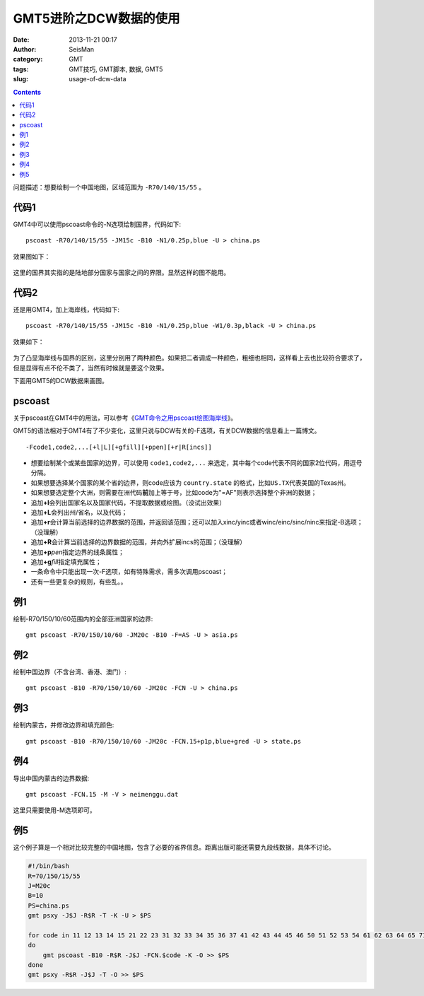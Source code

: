 GMT5进阶之DCW数据的使用
#######################

:date: 2013-11-21 00:17
:author: SeisMan
:category: GMT
:tags: GMT技巧, GMT脚本, 数据, GMT5
:slug: usage-of-dcw-data

.. contents::

问题描述：想要绘制一个中国地图，区域范围为 ``-R70/140/15/55`` 。

代码1
=====

GMT4中可以使用pscoast命令的-N选项绘制国界，代码如下::

    pscoast -R70/140/15/55 -JM15c -B10 -N1/0.25p,blue -U > china.ps

效果图如下：

.. figure:: /images/2013112101.jpg
   :width: 600px
   :alt: Figure

这里的国界其实指的是陆地部分国家与国家之间的界限。显然这样的图不能用。

代码2
=====

还是用GMT4，加上海岸线，代码如下::

    pscoast -R70/140/15/55 -JM15c -B10 -N1/0.25p,blue -W1/0.3p,black -U > china.ps

效果如下：

.. figure:: /images/2013112102.jpg
   :width: 600px
   :alt: Figure

为了凸显海岸线与国界的区别，这里分别用了两种颜色。如果把二者调成一种颜色，粗细也相同，这样看上去也比较符合要求了，但是显得有点不伦不类了，当然有时候就是要这个效果。

下面用GMT5的DCW数据来画图。

pscoast
=======

关于pscoast在GMT4中的用法，可以参考《\ `GMT命令之用pscoast绘图海岸线 <{filename}/GMT/2013-10-28_gmt-pscoast.rst>`_\ 》。

GMT5的语法相对于GMT4有了不少变化，这里只说与DCW有关的-F选项，有关DCW数据的信息看上一篇博文。

::

    -Fcode1,code2,...[+l|L][+gfill][+ppen][+r|R[incs]]

-  想要绘制某个或某些国家的边界，可以使用 ``code1,code2,...`` 来选定，其中每个code代表不同的国家2位代码，用逗号分隔。
-  如果想要选择某个国家的某个省的边界，则code应该为 ``country.state`` 的格式，比如\ ``US.TX``\ 代表美国的Texas州。
-  如果想要选定整个大洲，则需要在洲代码\ **前**\ 加上等于号，比如code为"=AF"则表示选择整个非洲的数据；
-  追加\ **+l**\ 会列出国家名以及国家代码，不提取数据或绘图。（没试出效果）
-  追加\ **+L**\ 会列出州/省名，以及代码；
-  追加\ **+r**\ 会计算当前选择的边界数据的范围，并返回该范围；还可以加入xinc/yinc或者winc/einc/sinc/ninc来指定-B选项；（没理解）
-  追加\ **+R**\ 会计算当前选择的边界数据的范围，并向外扩展incs的范围；（没理解）
-  追加\ **+p**\ *pen*\ 指定边界的线条属性；
-  追加\ **+g**\ *fill*\ 指定填充属性；
-  一条命令中只能出现一次-F选项，如有特殊需求，需多次调用pscoast；
-  还有一些更复杂的规则，有些乱。。

例1
===

绘制-R70/150/10/60范围内的全部亚洲国家的边界::

    gmt pscoast -R70/150/10/60 -JM20c -B10 -F=AS -U > asia.ps

.. figure:: /images/2013112103.jpg
   :width: 600px
   :alt: Figure

例2
===

绘制中国边界（不含台湾、香港、澳门）::

    gmt pscoast -B10 -R70/150/10/60 -JM20c -FCN -U > china.ps

.. figure:: /images/2013112104.jpg
   :width: 600px
   :alt: Figure

例3
===

绘制内蒙古，并修改边界和填充颜色::

    gmt pscoast -B10 -R70/150/10/60 -JM20c -FCN.15+p1p,blue+gred -U > state.ps

.. figure:: /images/2013112105.jpg
   :width: 600px
   :alt: Figure

例4
===

导出中国内蒙古的边界数据::

    gmt pscoast -FCN.15 -M -V > neimenggu.dat

这里只需要使用-M选项即可。

例5
===

这个例子算是一个相对比较完整的中国地图，包含了必要的省界信息。距离出版可能还需要九段线数据，具体不讨论。

.. code-block:: bash

   #!/bin/bash
   R=70/150/15/55
   J=M20c
   B=10
   PS=china.ps
   gmt psxy -J$J -R$R -T -K -U > $PS

   for code in 11 12 13 14 15 21 22 23 31 32 33 34 35 36 37 41 42 43 44 45 46 50 51 52 53 54 61 62 63 64 65 71 91 92;
   do
       gmt pscoast -B10 -R$R -J$J -FCN.$code -K -O >> $PS
   done
   gmt psxy -R$R -J$J -T -O >> $PS

.. figure:: /images/2013112106.jpg
   :align: center
   :alt: fig
   :width: 600 px
